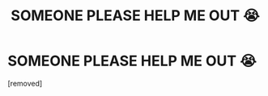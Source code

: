 #+TITLE: SOMEONE PLEASE HELP ME OUT 😭

* SOMEONE PLEASE HELP ME OUT 😭
:PROPERTIES:
:Author: TerritorialJessings
:Score: 1
:DateUnix: 1564702774.0
:DateShort: 2019-Aug-02
:END:
[removed]

